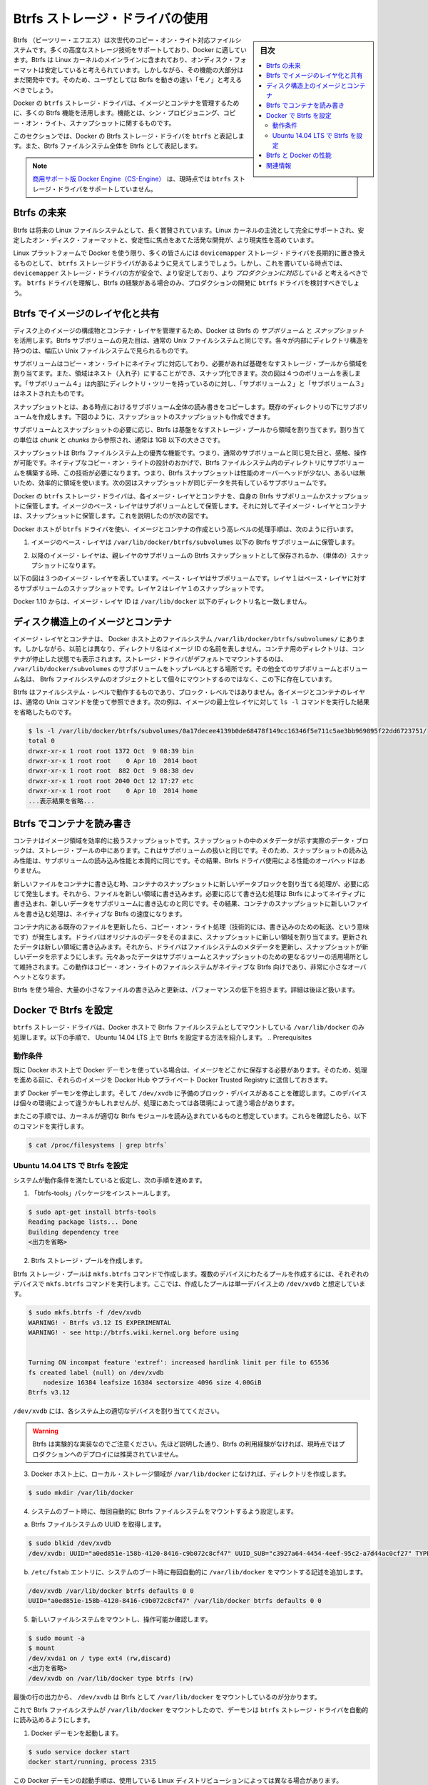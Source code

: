 .. -*- coding: utf-8 -*-
.. URL: https://docs.docker.com/engine/userguide/storagedriver/btrfs-driver/
.. SOURCE: https://github.com/docker/docker/blob/master/docs/userguide/storagedriver/btrfs-driver.md
   doc version: 1.12
      https://github.com/docker/docker/commits/master/docs/userguide/storagedriver/btrfs-driver.md
.. check date: 2016/06/14
.. Commits on Mar 17, 2016 ca64269165fb30765d7ea0b0b231674df8da157b
.. ---------------------------------------------------------------------------

.. Docker and Btrfs in practice

.. _docker-and-btrfs-in-practice:

========================================
Btrfs ストレージ・ドライバの使用
========================================

.. sidebar:: 目次

   .. contents:: 
       :depth: 3
       :local:

.. Btrfs is a next generation copy-on-write filesystem that supports many advanced storage technologies that make it a good fit for Docker. Btrfs is included in the mainline Linux kernel and it’s on-disk-format is now considered stable. However, many of its features are still under heavy development and users should consider it a fast-moving target.

Btrfs （ビーツリー・エフエス）は次世代のコピー・オン・ライト対応ファイルシステムです。多くの高度なストレージ技術をサポートしており、Docker に適しています。Btrfs は Linux カーネルのメインラインに含まれており、オンディスク・フォーマットは安定していると考えられています。しかしながら、その機能の大部分はまだ開発中です。そのため、ユーザとしては Btrfs を動きの速い「モノ」と考えるべきでしょう。

.. Docker’s btrfs storage driver leverages many Btrfs features for image and container management. Among these features are thin provisioning, copy-on-write, and snapshotting.

Docker の ``btrfs`` ストレージ・ドライバは、イメージとコンテナを管理するために、多くの Btrfs 機能を活用します。機能とは、シン・プロビジョニング、コピー・オン・ライト、スナップショットに関するものです。

.. This article refers to Docker’s Btrfs storage driver as btrfs and the overall Btrfs Filesystem as Btrfs.

このセクションでは、Docker の Btrfs ストレージ・ドライバを ``btrfs`` と表記します。また、Btrfs ファイルシステム全体を Btrfs として表記します。

..    Note: The Commercially Supported Docker Engine (CS-Engine) does not currently support the btrfs storage driver.

.. note::

   `商用サポート版 Docker Engine（CS-Engine） <https://www.docker.com/compatibility-maintenance>`_ は、現時点では ``btrfs`` ストレージ・ドライバをサポートしていません。

.. The future of Btrfs

.. _the-future-of-btrfs:

Btrfs の未来
====================

.. Btrfs has been long hailed as the future of Linux filesystems. With full support in the mainline Linux kernel, a stable on-disk-format, and active development with a focus on stability, this is now becoming more of a reality.

Btrfs は将来の Linux ファイルシステムとして、長く賞賛されています。Linux カーネルの主流として完全にサポートされ、安定したオン・ディスク・フォーマットと、安定性に焦点をあてた活発な開発が、より現実性を高めています。

.. As far as Docker on the Linux platform goes, many people see the btrfs storage driver as a potential long-term replacement for the devicemapper storage driver. However, at the time of writing, the devicemapper storage driver should be considered safer, more stable, and more production ready. You should only consider the btrfs driver for production deployments if you understand it well and have existing experience with Btrfs.

Linux プラットフォームで Docker を使う限り、多くの皆さんには ``devicemapper`` ストレージ・ドライバを長期的に置き換えるものとして、 ``btrfs`` ストレージドライバがあるように見えてしまうでしょう。しかし、これを書いている時点では、 ``devicemapper`` ストレージ・ドライバの方が安全で、より安定しており、より *プロダクションに対応している* と考えるべきです。 ``btrfs`` ドライバを理解し、Btrfs の経験がある場合のみ、プロダクションの開発に ``btrfs`` ドライバを検討すべきでしょう。

.. Image layering and sharing with Btrfs

.. _image-layering-and-sharing-with-btrfs:

Btrfs でイメージのレイヤ化と共有
========================================

.. Docker leverages Btrfs subvolumes and snapshots for managing the on-disk components of image and container layers. Btrfs subvolumes look and feel like a normal Unix filesystem. As such, they can have their own internal directory structure that hooks into the wider Unix filesystem.

ディスク上のイメージの構成物とコンテナ・レイヤを管理するため、Docker は Btrfs の *サブボリューム* と *スナップショット* を活用します。Btrfs サブボリュームの見た目は、通常の Unix ファイルシステムと同じです。各々が内部にディレクトリ構造を持つのは、幅広い Unix ファイルシステムで見られるものです。

.. Subvolumes are natively copy-on-write and have space allocated to them on-demand from an underlying storage pool. They can also be nested and snapped. The diagram blow shows 4 subvolumes. ‘Subvolume 2’ and ‘Subvolume 3’ are nested, whereas ‘Subvolume 4’ shows its own internal directory tree.

サブボリュームはコピー・オン・ライトにネイティブに対応しており、必要があれば基礎をなすストレージ・プールから領域を割り当てます。また、領域はネスト（入れ子）にすることができ、スナップ化できます。次の図は４つのボリュームを表します。「サブボリューム４」は内部にディレクトリ・ツリーを持っているのに対し、「サブボリューム２」と「サブボリューム３」はネストされたものです。

.. image:: ./images/btrfs-subvolume.png
   :scale: 60%
   :alt: btrfs サブボリューム

.. Snapshots are a point-in-time read-write copy of an entire subvolume. They exist directly below the subvolume they were created from. You can create snapshots of snapshots as shown in the diagram below.

スナップショットとは、ある時点におけるサブボリューム全体の読み書きをコピーします。既存のディレクトリの下にサブボリュームを作成します。下図のように、スナップショットのスナップショットも作成できます。

.. image:: ./images/btrfs-snapshots.png
   :scale: 60%
   :alt: btrfs スナップショット

.. Btfs allocates space to subvolumes and snapshots on demand from an underlying pool of storage. The unit of allocation is referred to as a chunk and chunks are normally ~1GB in size.

サブボリュームとスナップショットの必要に応じ、Btrfs は基盤をなすストレージ・プールから領域を割り当てます。割り当ての単位は *chunk* と *chunks* から参照され、通常は 1GB 以下の大きさです。

.. Snapshots are first-class citizens in a Btrfs filesystem. This means that they look, feel, and operate just like regular subvolumes. The technology required to create them is built directly into the Btrfs filesystem thanks to its native copy-on-write design. This means that Btrfs snapshots are space efficient with little or no performance overhead. The diagram below shows a subvolume and it’s snapshot sharing the same data.

スナップショットは Btrfs ファイルシステム上の優秀な機能です。つまり、通常のサブボリュームと同じ見た目と、感触、操作が可能です。ネイティブなコピー・オン・ライトの設計のおかげで、Btrfs ファイルシステム内のディレクトリにサブボリュームを構築する時、この技術が必要になります。つまり、Btrfs スナップショットは性能のオーバーヘッドが少ない、あるいは無いため、効率的に領域を使います。次の図はスナップショットが同じデータを共有しているサブボリュームです。

.. image:: ./images/btrfs-pool.png
   :scale: 60%
   :alt: btrfs プール

.. Docker’s btrfs storage driver stores every image layer and container in its own Btrfs subvolume or snapshot. The base layer of an image is stored as a subvolume whereas child image layers and containers are stored as snapshots. This is shown in the diagram below.

Docker の ``btrfs`` ストレージ・ドライバは、各イメージ・レイヤとコンテナを、自身の Btrfs サブボリュームかスナップショットに保管します。イメージのベース・レイヤはサブボリュームとして保管します。それに対して子イメージ・レイヤとコンテナは、スナップショットに保管します。これを説明したのが次の図です。

.. image:: ./images/btrfs-container-layer.png
   :scale: 60%
   :alt: btrfs コンテナ・レイヤ

.. The high level process for creating images and containers on Docker hosts running the btrfs driver is as follows:

Docker ホストが ``btrfs`` ドライバを使い、イメージとコンテナの作成という高レベルの処理手順は、次のように行います。

..    The image’s base layer is stored in a Btrfs subvolume under /var/lib/docker/btrfs/subvolumes.

1. イメージのベース・レイヤは ``/var/lib/docker/btrfs/subvolumes`` 以下の Btrfs サブボリュームに保管します。

..    The image ID is used as the subvolume name. E.g., a base layer with image ID “f9a9f253f6105141e0f8e091a6bcdb19e3f27af949842db93acba9048ed2410b” will be stored in /var/lib/docker/btrfs/subvolumes/f9a9f253f6105141e0f8e091a6bcdb19e3f27af949842db93acba9048ed2410b

.. イメージ ID はサブボリューム名として使用されます。例えば、ベース・レイヤのイメージ ID が「f9a9f253f6105141e0f8e091a6bcdb19e3f27af949842db93acba9048ed2410b」であれば、これが保管されるのは ``/var/lib/docker/btrfs/subvolumes/f9a9f253f6105141e0f8e091a6bcdb19e3f27af949842db93acba9048ed2410b`` です。

..    Subsequent image layers are stored as a Btrfs snapshot of the parent layer’s subvolume or snapshot.

2. 以降のイメージ・レイヤは、親レイヤのサブボリュームの Btrfs スナップショットとして保存されるか、（単体の）スナップショットになります。

..    The diagram below shows a three-layer image. The base layer is a subvolume. Layer 1 is a snapshot of the base layer’s subvolume. Layer 2 is a snapshot of Layer 1’s snapshot.

以下の図は３つのイメージ・レイヤを表しています。ベース・レイヤはサブボリュームです。レイヤ１はベース・レイヤに対するサブボリュームのスナップショットです。レイヤ２はレイヤ１のスナップショットです。

.. image:: ./images/btrfs-constructs.png
   :scale: 60%
   :alt: ディスク構造上のイメージ

.. As of Docker 1.10, image layer IDs no longer correspond to directory names under /var/lib/docker/.

Docker 1.10 からは、イメージ・レイヤ ID は ``/var/lib/docker`` 以下のディレクトリ名と一致しません。

.. Image and container on-disk constructs

.. _image-and-container-on-disk-constructs:

ディスク構造上のイメージとコンテナ
========================================

.. Image layers and containers are visible in the Docker host’s filesystem at /var/lib/docker/btrfs/subvolumes/. However, as previously stated, directory names no longer correspond to image layer IDs. That said, directories for containers are present even for containers with a stopped status. This is because the btrfs storage driver mounts a default, top-level subvolume at /var/lib/docker/subvolumes. All other subvolumes and snapshots exist below that as Btrfs filesystem objects and not as individual mounts.

イメージ・レイヤとコンテナは、 Docker ホスト上のファイルシステム ``/var/lib/docker/btrfs/subvolumes/`` にあります。しかしながら、以前とは異なり、ディレクトリ名はイメージ ID の名前を表しません。コンテナ用のディレクトリは、コンテナが停止した状態でも表示されます。ストレージ・ドライバがデフォルトでマウントするのは、 ``/var/lib/docker/subvolumes`` のサブボリュームをトップレベルとする場所です。その他全てのサブボリュームとボリューム名は、 Btrfs ファイルシステムのオブジェクトとして個々にマウントするのではなく、この下に存在しています。

.. Because Btrfs works at the filesystem level and not the block level, each image and container layer can be browsed in the filesystem using normal Unix commands. The example below shows a truncated output of an ls -l command against the image’s top layer:

Btrfs はファイルシステム・レベルで動作するものであり、ブロック・レベルではありません。各イメージとコンテナのレイヤは、通常の Unix コマンドを使って参照できます。次の例は、イメージの最上位レイヤに対して ``ls -l`` コマンドを実行した結果を省略したものです。

.. code-block:: bash

   $ ls -l /var/lib/docker/btrfs/subvolumes/0a17decee4139b0de68478f149cc16346f5e711c5ae3bb969895f22dd6723751/
   total 0
   drwxr-xr-x 1 root root 1372 Oct  9 08:39 bin
   drwxr-xr-x 1 root root    0 Apr 10  2014 boot
   drwxr-xr-x 1 root root  882 Oct  9 08:38 dev
   drwxr-xr-x 1 root root 2040 Oct 12 17:27 etc
   drwxr-xr-x 1 root root    0 Apr 10  2014 home
   ...表示結果を省略...

.. Container reads and writes with Btrfs

.. _container-reads-and-writes-with-btrfs:

Btrfs でコンテナを読み書き
==============================

.. A container is a space-efficient snapshot of an image. Metadata in the snapshot points to the actual data blocks in the storage pool. This is the same as with a subvolume. Therefore, reads performed against a snapshot are essentially the same as reads performed against a subvolume. As a result, no performance overhead is incurred from the Btrfs driver.

コンテナはイメージ領域を効率的に扱うスナップショットです。スナップショットの中のメタデータが示す実際のデータ・ブロックは、ストレージ・プールの中にあります。これはサブボリュームの扱いと同じです。そのため、スナップショットの読み込み性能は、サブボリュームの読み込み性能と本質的に同じです。その結果、Btrfs ドライバ使用による性能のオーバヘッドはありません。

.. Writing a new file to a container invokes an allocate-on-demand operation to allocate new data block to the container’s snapshot. The file is then written to this new space. The allocate-on-demand operation is native to all writes with Btrfs and is the same as writing new data to a subvolume. As a result, writing new files to a container’s snapshot operate at native Btrfs speeds.

新しいファイルをコンテナに書き込む時、コンテナのスナップショットに新しいデータブロックを割り当てる処理が、必要に応じて発生します。それから、ファイルを新しい領域に書き込みます。必要に応じて書き込む処理は Btrfs によってネイティブに書き込まれ、新しいデータをサブボリュームに書き込むのと同じです。その結果、コンテナのスナップショットに新しいファイルを書き込む処理は、ネイティブな Btrfs の速度になります。

.. Updating an existing file in a container causes a copy-on-write operation (technically redirect-on-write). The driver leaves the original data and allocates new space to the snapshot. The updated data is written to this new space. Then, the driver updates the filesystem metadata in the snapshot to point to this new data. The original data is preserved in-place for subvolumes and snapshots further up the tree. This behavior is native to copy-on-write filesystems like Btrfs and incurs very little overhead.

コンテナ内にある既存のファイルを更新したら、コピー・オン・ライト処理（技術的には、書き込みのための転送、という意味です）が発生します。ドライバはオリジナルのデータをそのままに、スナップショットに新しい領域を割り当てます。更新されたデータは新しい領域に書き込みます。それから、ドライバはファイルシステムのメタデータを更新し、スナップショットが新しいデータを示すようにします。元々あったデータはサブボリュームとスナップショットのための更なるツリーの活用場所として維持されます。この動作はコピー・オン・ライトのファイルシステムがネイティブな Btrfs 向けであり、非常に小さなオーバヘットとなります。

.. With Btfs, writing and updating lots of small files can result in slow performance. More on this later.

Btrfs を使う場合、大量の小さなファイルの書き込みと更新は、パフォーマンスの低下を招きます。詳細は後ほど扱います。

.. Configuring Docker with Btrfs

.. _configuring-docker-with-btrfs:

Docker で Btrfs を設定
==============================

.. The btrfs storage driver only operates on a Docker host where /var/lib/docker is mounted as a Btrfs filesystem. The following procedure shows how to configure Btrfs on Ubuntu 14.04 LTS.

``btrfs`` ストレージ・ドライバは、Docker ホストで Btrfs ファイルシステムとしてマウントしている ``/var/lib/docker`` のみ処理します。以下の手順で、 Ubuntu 14.04 LTS 上で Btrfs を設定する方法を紹介します。
.. Prerequisites

動作条件
----------

.. If you have already used the Docker daemon on your Docker host and have images you want to keep, push them to Docker Hub or your private Docker Trusted Registry before attempting this procedure.

既に Docker ホスト上で Docker デーモンを使っている場合は、イメージをどこかに保存する必要があります。そのため、処理を進める前に、それらのイメージを Docker Hub やプライベート Docker Trusted Registry に送信しておきます。

.. Stop the Docker daemon. Then, ensure that you have a spare block device at /dev/xvdb. The device identifier may be different in your environment and you should substitute your own values throughout the procedure.

まず Docker デーモンを停止します。そして ``/dev/xvdb`` に予備のブロック・デバイスがあることを確認します。このデバイスは個々の環境によって違うかもしれませんが、処理にあたっては各環境によって違う場合があります。

.. The procedure also assumes your kernel has the appropriate Btrfs modules loaded. To verify this, use the following command:

またこの手順では、カーネルが適切な Btrfs モジュールを読み込まれているものと想定しています。これらを確認したら、以下のコマンドを実行します。

.. code-block:: bash

    $ cat /proc/filesystems | grep btrfs`

.. Configure Btrfs on Ubuntu 14.04 LTS

Ubuntu 14.04 LTS で Btrfs を設定
----------------------------------------

.. Assuming your system meets the prerequisites, do the following:

システムが動作条件を満たしていると仮定し、次の手順を進めます。

..    Install the “btrfs-tools” package.

1. 「btrfs-tools」パッケージをインストールします。

.. code-block:: bash

   $ sudo apt-get install btrfs-tools
   Reading package lists... Done
   Building dependency tree
   <出力を省略>

..    Create the Btrfs storage pool.

2. Btrfs ストレージ・プールを作成します。

..    Btrfs storage pools are created with the mkfs.btrfs command. Passing multiple devices to the mkfs.btrfs command creates a pool across all of those devices. Here you create a pool with a single device at /dev/xvdb.

Btrfs ストレージ・プールは ``mkfs.btrfs`` コマンドで作成します。複数のデバイスにわたるプールを作成するには、それぞれのデバイスで ``mkfs.btrfs`` コマンドを実行します。ここでは、作成したプールは単一デバイス上の ``/dev/xvdb`` と想定しています。

.. code-block:: bash

   $ sudo mkfs.btrfs -f /dev/xvdb
   WARNING! - Btrfs v3.12 IS EXPERIMENTAL
   WARNING! - see http://btrfs.wiki.kernel.org before using
   
   
   Turning ON incompat feature 'extref': increased hardlink limit per file to 65536
   fs created label (null) on /dev/xvdb
       nodesize 16384 leafsize 16384 sectorsize 4096 size 4.00GiB
   Btrfs v3.12

..    Be sure to substitute /dev/xvdb with the appropriate device(s) on your system.

``/dev/xvdb`` には、各システム上の適切なデバイスを割り当ててください。

..        Warning: Take note of the warning about Btrfs being experimental. As noted earlier, Btrfs is not currently recommended for production deployments unless you already have extensive experience.

.. warning::

   Btrfs は実験的な実装なのでご注意ください。先ほど説明した通り、Btrfs の利用経験がなければ、現時点ではプロダクションへのデプロイには推奨されていません。

..    If it does not already exist, create a directory for the Docker host’s local storage area at /var/lib/docker.

3. Docker ホスト上に、ローカル・ストレージ領域が ``/var/lib/docker`` になければ、ディレクトリを作成します。

.. code-block:: bash

   $ sudo mkdir /var/lib/docker

..    Configure the system to automatically mount the Btrfs filesystem each time the system boots.

4. システムのブート時に、毎回自動的に Btrfs ファイルシステムをマウントするよう設定します。

..    a. Obtain the Btrfs filesystem’s UUID.

a. Btrfs ファイルシステムの UUID を取得します。

.. code-block:: bash

   $ sudo blkid /dev/xvdb
   /dev/xvdb: UUID="a0ed851e-158b-4120-8416-c9b072c8cf47" UUID_SUB="c3927a64-4454-4eef-95c2-a7d44ac0cf27" TYPE="btrfs"

..    b. Create a /etc/fstab entry to automatically mount /var/lib/docker each time the system boots.

b. ``/etc/fstab`` エントリに、システムのブート時に毎回自動的に ``/var/lib/docker`` をマウントする記述を追加します。

.. code-block:: bash

   /dev/xvdb /var/lib/docker btrfs defaults 0 0
   UUID="a0ed851e-158b-4120-8416-c9b072c8cf47" /var/lib/docker btrfs defaults 0 0

..    Mount the new filesystem and verify the operation.

5. 新しいファイルシステムをマウントし、操作可能か確認します。

.. code-block:: bash

   $ sudo mount -a
   $ mount
   /dev/xvda1 on / type ext4 (rw,discard)
   <出力を省略>
   /dev/xvdb on /var/lib/docker type btrfs (rw)

..    The last line in the output above shows the /dev/xvdb mounted at /var/lib/docker as Btrfs.

最後の行の出力から、 ``/dev/xvdb`` は Btrfs として ``/var/lib/docker`` をマウントしているのが分かります。

.. Now that you have a Btrfs filesystem mounted at /var/lib/docker, the daemon should automatically load with the btrfs storage driver.

これで Btrfs ファイルシステムが ``/var/lib/docker`` をマウントしたので、デーモンは ``btrfs`` ストレージ・ドライバを自動的に読み込めるようにします。

..    Start the Docker daemon.

1. Docker デーモンを起動します。

.. code-block:: bash

   $ sudo service docker start
   docker start/running, process 2315

..    The procedure for starting the Docker daemon may differ depending on the Linux distribution you are using.

この Docker デーモンの起動手順は、使用している Linux ディストリビューションによっては異なる場合があります。

..    You can start the Docker daemon with the btrfs storage driver by passing the --storage-driver=btrfs flag to the docker daemon command or you can add the DOCKER_OPTS line to the Docker config file.

``btrfs`` ストレージ・ドライバを使って Docker デーモンを起動するには、 ``docker daemon`` コマンドで ``--storage-driver=btrfs`` フラグを渡すか、 Docker 設定ファイルの ``DOCKER_OPT`` 行でフラグを追加します。

..     Verify the storage driver with the docker info command.

2. ``docker info`` コマンドでストレージ・ドライバを確認します。

.. code-block:: bash

   $ sudo docker info
   Containers: 0
   Images: 0
   Storage Driver: btrfs
   [...]

.. Your Docker host is now configured to use the btrfs storage driver.

これで、Docker ホストは ``btrfs`` ストレージ・ドライバを使う新しい設定で動いています。

.. Btrfs and Docker performance

.. _btrs-and-docker-performance:

Btrfs と Docker の性能
==============================

.. There are several factors that influence Docker’s performance under the btrfs storage driver.

``btrfs`` ストレージ・ドライバ配下では、Docker の性能に影響を与える様々な要素があります。

..    Page caching. Btrfs does not support page cache sharing. This means that n containers accessing the same file require n copies to be cached. As a result, the btrfs driver may not be the best choice for PaaS and other high density container use cases.

* **ページ・キャッシュ** ：btrfs はページ・キャッシュ共有をサポートしていません。つまり、ｎ個のコンテナがキャッシュするために、ｎ個のコピーを必要とします。そのため、 ``btrfs`` ドライバは、PaaS や、その他にも密度を求められる用途には適していません。

..    Small writes. Containers performing lots of small writes (including Docker hosts that start and stop many containers) can lead to poor use of Btrfs chunks. This can ultimately lead to out-of-space conditions on your Docker host and stop it working. This is currently a major drawback to using current versions of Btrfs.

* **小さな書き込み** ：コンテナに対する小さな書き込み（Docker ホストが多くのコンテナを起動・停止している場合）が大量であれは、Btrfs の塊（chunk）を粗く消費します。これにより、停止するまで Docker ホスト上で多くの容量を消費します。これが現時点の Btrfs バージョンにおける主な障害です。

..    If you use the btrfs storage driver, closely monitor the free space on your Btrfs filesystem using the btrfs filesys show command. Do not trust the output of normal Unix commands such as df; always use the Btrfs native commands.

もし ``btrfs`` ストレージ・ドライバを使うのであれば、 ``btrfs filesystem show`` コマンドで Btrfs ファイルシステム上の空き容量を頻繁に監視してください。 ``df`` のような通常の Unix コマンドを信頼しないでください。つまり、常に Btrfs のネイティブ・コマンドを使ってください。

..    Sequential writes. Btrfs writes data to disk via journaling technique. This can impact sequential writes, where performance can be up to half.

* **シーケンシャルな書き込み** ：Btrfs はジャーナリングの技術を使ってデータをディスクに書き込みます。この影響により、シーケンシャル（連続した）書き込みでは、性能が半減します。

..    Fragmentation. Fragmentation is a natural byproduct of copy-on-write filesystems like Btrfs. Many small random writes can compound this issue. It can manifest as CPU spikes on Docker hosts using SSD media and head thrashing on Docker hosts using spinning media. Both of these result in poor performance.

* **断片化** ：断片化（fragmentation）とは、Btrfs のようなフィルシステム上でコピー・オン・ライトを行うと生じる自然な副産物です。たくさんの小さなランダムな書き込みが、断片化を引き起こします。SSD メディアを使う Docker ホスト上では CPU のスパイク（突発的な利用）が顕著ですし、回転メディア（HDD）で Docker ホストを動かす場合も、メディアをむち打つものです。いずれの場合も、パフォーマンス低下の影響を招きます。

..    Recent versions of Btrfs allow you to specify autodefrag as a mount option. This mode attempts to detect random writes and defragment them. You should perform your own tests before enabling this option on your Docker hosts. Some tests have shown this option has a negative performance impact on Docker hosts performing lots of small writes (including systems that start and stop many containers).

Btrfs の最近のバージョンは、 ``autodefrag`` をマウント用のオプションに指定できます。このモードによって、断片化せずにランダムに書き込みをします。ただ、Docker ホスト上でこのオプションを有効化する前に、自分自身で性能評価をすべきです。いくつかのテストは Docker ホスト上に多数の小さなファイルを作成しますので、良くない性能に影響与える場合があります（あるいは、システムで沢山のコンテナを停止・起動した場合も）。

..    Solid State Devices (SSD). Btrfs has native optimizations for SSD media. To enable these, mount with the -o ssd mount option. These optimizations include enhanced SSD write performance by avoiding things like seek optimizations that have no use on SSD media.

* **SSD（ソリッド・ステート・ドライブ）** ：Btrfs は SSD メディアをネイティブに最適化します。最適化を有効化するには、マウントオプションで ``-o ssh`` を指定します。 SSD はメディアを使わずシーク最適化が不要なため、これら最適化により SSD の性能を拡張します。

..    Btfs also supports the TRIM/Discard primitives. However, mounting with the -o discard mount option can cause performance issues. Therefore, it is recommended you perform your own tests before using this option.

また、Btrfs は TRIM/Discard プリミティブもサポートします。しかし、 ``-o discard`` マウント・オプションでマウントすると、性能の問題を引き起こします。そのため、このオプションを使う前に、自分自身で性能評価をするのを推奨します。

..    Use Data Volumes. Data volumes provide the best and most predictable performance. This is because they bypass the storage driver and do not incur any of the potential overheads introduced by thin provisioning and copy-on-write. For this reason, you may want to place heavy write workloads on data volumes.

* **データ・ボリュームの使用** ：データ・ボリュームは最上かつ最も予測可能な性能を提供します。これは、ストレージ・ドライバを迂回し、シン・プロビジョニングやコピー・オン・ライト処理を行わないためです。そのため、データ・ボリューム上で重たい書き込みを行うのに適しています。

.. Related Information

関連情報
==========

..    Understand images, containers, and storage drivers
    Select a storage driver
    AUFS storage driver in practice
    Device Mapper storage driver in practice

* :doc:`imagesandcontainers`
* :doc:`selectadriver`
* :doc:`aufs-driver`
* :doc:`device-mapper-driver`

.. seealso:: 

   Docker and Btrfs in practice
      https://docs.docker.com/engine/userguide/storagedriver/btrfs-driver/